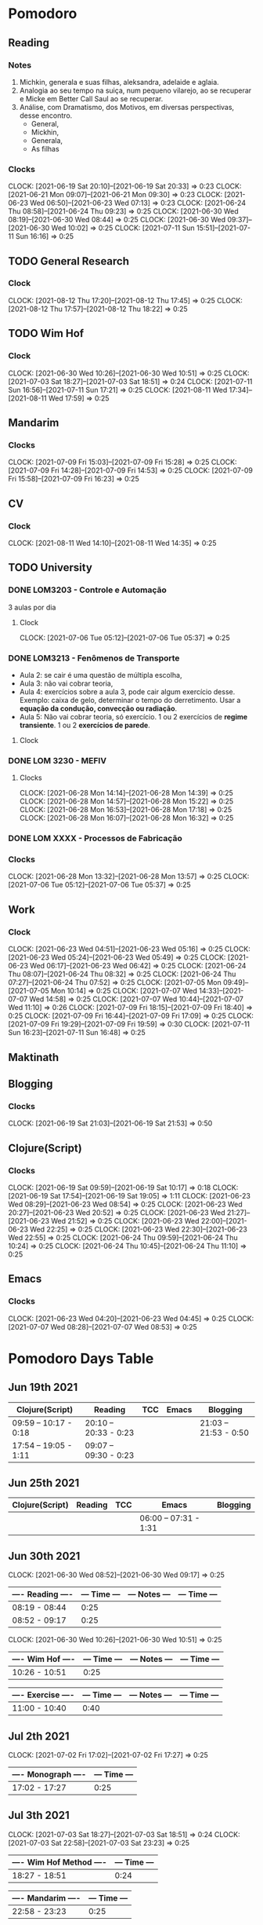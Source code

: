 #+STARTUP: indent
#+STARTUP: align

* Pomodoro
** Reading
:LOGBOOK:
- State "DONE"       from "NEXT"       [2021-06-30 Wed 10:05]
:END:
*** Notes
1. Michkin, generala e suas filhas, aleksandra, adelaide e aglaia.
2. Analogia ao seu tempo na suiça, num pequeno vilarejo, ao se recuperar e Micke em Better Call Saul ao se recuperar.
3. Análise, com Dramatismo, dos Motivos, em diversas perspectivas, desse encontro.
   - General,
   - Mickhin,
   - Generala,
   - As filhas 
*** Clocks
CLOCK: [2021-06-19 Sat 20:10]--[2021-06-19 Sat 20:33] =>  0:23
CLOCK: [2021-06-21 Mon 09:07]--[2021-06-21 Mon 09:30] =>  0:23
CLOCK: [2021-06-23 Wed 06:50]--[2021-06-23 Wed 07:13] =>  0:23
CLOCK: [2021-06-24 Thu 08:58]--[2021-06-24 Thu 09:23] =>  0:25
CLOCK: [2021-06-30 Wed 08:19]--[2021-06-30 Wed 08:44] =>  0:25
CLOCK: [2021-06-30 Wed 09:37]--[2021-06-30 Wed 10:02] =>  0:25
CLOCK: [2021-07-11 Sun 15:51]--[2021-07-11 Sun 16:16] =>  0:25

** TODO General Research 
:LOGBOOK:
- State "DONE"       from "NEXT"       [2021-07-05 Mon 14:08]
:END:
*** Clock
CLOCK: [2021-08-12 Thu 17:20]--[2021-08-12 Thu 17:45] =>  0:25
CLOCK: [2021-08-12 Thu 17:57]--[2021-08-12 Thu 18:22] =>  0:25
** TODO Wim Hof 
:LOGBOOK:
- State "DONE"       from "NEXT"       [2021-08-11 Wed 18:10]
- State "DONE"       from "NEXT"       [2021-07-11 Sun 17:29]
- State "DONE"       from "NEXT"       [2021-07-07 Wed 09:27]
- State "DONE"       from "NEXT"       [2021-07-06 Tue 05:11]
- State "DONE"       from "NEXT"       [2021-07-05 Mon 13:06]
- State "DONE"       from "NEXT"       [2021-07-03 Sat 22:55]
- State "DONE"       from "NEXT"       [2021-06-30 Wed 12:31]
:END:
*** Clock
CLOCK: [2021-06-30 Wed 10:26]--[2021-06-30 Wed 10:51] =>  0:25
CLOCK: [2021-07-03 Sat 18:27]--[2021-07-03 Sat 18:51] => 0:24
CLOCK: [2021-07-11 Sun 16:56]--[2021-07-11 Sun 17:21] =>  0:25
CLOCK: [2021-08-11 Wed 17:34]--[2021-08-11 Wed 17:59] =>  0:25
** Mandarim
:LOGBOOK:
- State "DONE"       from "NEXT"       [2021-07-09 Fri 18:50]
:END:
*** Clocks
CLOCK: [2021-07-09 Fri 15:03]--[2021-07-09 Fri 15:28] =>  0:25
CLOCK: [2021-07-09 Fri 14:28]--[2021-07-09 Fri 14:53] =>  0:25
CLOCK: [2021-07-09 Fri 15:58]--[2021-07-09 Fri 16:23] =>  0:25
** CV
:LOGBOOK:
- State "DONE"       from "NEXT"       [2021-08-11 Wed 17:31]
:END:
*** Clock
CLOCK: [2021-08-11 Wed 14:10]--[2021-08-11 Wed 14:35] =>  0:25
** TODO University
:LOGBOOK:
CLOCK: [2021-08-14 Sat 13:45]--[2021-08-14 Sat 14:10] =>  0:25
CLOCK: [2021-08-05 Thu 15:57]--[2021-08-05 Thu 15:57] =>  0:00
- State "DONE"       from "NEXT"       [2021-07-09 Fri 11:30]
CLOCK: [2021-07-07 Wed 17:58]--[2021-07-07 Wed 17:58] =>  0:00
CLOCK: [2021-07-07 Wed 17:09]--[2021-07-07 Wed 17:34] =>  0:25
:END:
*** DONE LOM3203 - Controle e Automação
CLOSED: [2021-07-09 Fri 16:44] SCHEDULED: <2021-06-28 Mon> DEADLINE: <2021-07-08 Thu>
:LOGBOOK:
- State "DONE"       from "NEXT"       [2021-07-09 Fri 16:44]
- State "DONE"       from "NEXT"       [2021-07-05 Mon 09:50]
:END:
3 aulas por dia
**** Clock
CLOCK: [2021-07-06 Tue 05:12]--[2021-07-06 Tue 05:37] =>  0:25

*** DONE LOM3213 - Fenômenos de Transporte
CLOSED: [2021-06-30 Wed 12:33]
:LOGBOOK:
- State "DONE"       from "NEXT"       [2021-06-30 Wed 12:33]
:END:
- Aula 2: se cair é uma questão de múltipla escolha,
- Aula 3:  não vai cobrar teoria,
- Aula 4: exercícios sobre a aula 3, pode cair algum exercício desse. Exemplo: caixa de gelo, determinar o tempo do derretimento. Usar a *equação da condução, convecção ou radiação*.
- Aula 5: Não vai cobrar teoria, só exercício. 1 ou 2 exercícios de *regime transiente*. 1 ou 2 *exercícios de parede*.
**** Clock
*** DONE LOM 3230 - MEFIV
CLOSED: [2021-06-30 Wed 12:33]
:LOGBOOK:
- State "DONE"       from "NEXT"       [2021-06-30 Wed 12:33]
:END:
**** Clocks
CLOCK: [2021-06-28 Mon 14:14]--[2021-06-28 Mon 14:39] =>  0:25
CLOCK: [2021-06-28 Mon 14:57]--[2021-06-28 Mon 15:22] =>  0:25
CLOCK: [2021-06-28 Mon 16:53]--[2021-06-28 Mon 17:18] =>  0:25
CLOCK: [2021-06-28 Mon 16:07]--[2021-06-28 Mon 16:32] =>  0:25
*** DONE LOM XXXX - Processos de Fabricação  
CLOSED: [2021-07-05 Mon 09:50]
:LOGBOOK:
- State "DONE"       from "NEXT"       [2021-07-05 Mon 09:50]
:END:
*** Clocks
CLOCK: [2021-06-28 Mon 13:32]--[2021-06-28 Mon 13:57] =>  0:25
CLOCK: [2021-07-06 Tue 05:12]--[2021-07-06 Tue 05:37] =>  0:25
** Work
DEADLINE: <2021-07-09 Fri> SCHEDULED: <2021-07-07 22:00 Wed>
:LOGBOOK:
- State "DONE"       from "NEXT"       [2021-07-07 Wed 17:59]
:END:
*** Clock
CLOCK: [2021-06-23 Wed 04:51]--[2021-06-23 Wed 05:16] =>  0:25
CLOCK: [2021-06-23 Wed 05:24]--[2021-06-23 Wed 05:49] =>  0:25
CLOCK: [2021-06-23 Wed 06:17]--[2021-06-23 Wed 06:42] =>  0:25
CLOCK: [2021-06-24 Thu 08:07]--[2021-06-24 Thu 08:32] =>  0:25
CLOCK: [2021-06-24 Thu 07:27]--[2021-06-24 Thu 07:52] =>  0:25
CLOCK: [2021-07-05 Mon 09:49]--[2021-07-05 Mon 10:14] =>  0:25
CLOCK: [2021-07-07 Wed 14:33]--[2021-07-07 Wed 14:58] =>  0:25
CLOCK: [2021-07-07 Wed 10:44]--[2021-07-07 Wed 11:10] =>  0:26
CLOCK: [2021-07-09 Fri 18:15]--[2021-07-09 Fri 18:40] =>  0:25
CLOCK: [2021-07-09 Fri 16:44]--[2021-07-09 Fri 17:09] =>  0:25
CLOCK: [2021-07-09 Fri 19:29]--[2021-07-09 Fri 19:59] =>  0:30
CLOCK: [2021-07-11 Sun 16:23]--[2021-07-11 Sun 16:48] =>  0:25
** Maktinath
** Blogging
:LOGBOOK:
CLOCK: [2021-07-07 Wed 09:47]--[2021-07-07 Wed 10:12] =>  0:25
:END:
*** Clocks
   CLOCK: [2021-06-19 Sat 21:03]--[2021-06-19 Sat 21:53] =>  0:50
   
** Clojure(Script)
*** Clocks
CLOCK: [2021-06-19 Sat 09:59]--[2021-06-19 Sat 10:17] =>  0:18
CLOCK: [2021-06-19 Sat 17:54]--[2021-06-19 Sat 19:05] =>  1:11
CLOCK: [2021-06-23 Wed 08:29]--[2021-06-23 Wed 08:54] =>  0:25
CLOCK: [2021-06-23 Wed 20:27]--[2021-06-23 Wed 20:52] =>  0:25
CLOCK: [2021-06-23 Wed 21:27]--[2021-06-23 Wed 21:52] =>  0:25
CLOCK: [2021-06-23 Wed 22:00]--[2021-06-23 Wed 22:25] =>  0:25
CLOCK: [2021-06-23 Wed 22:30]--[2021-06-23 Wed 22:55] =>  0:25
CLOCK: [2021-06-24 Thu 09:59]--[2021-06-24 Thu 10:24] =>  0:25
CLOCK: [2021-06-24 Thu 10:45]--[2021-06-24 Thu 11:10] =>  0:25
** Emacs
:LOGBOOK:
- State "DONE"       from "NEXT"       [2021-07-07 Wed 13:32]
- State "DONE"       from "NEXT"       [2021-06-23 Wed 04:50]
:END:
*** Clocks
CLOCK: [2021-06-23 Wed 04:20]--[2021-06-23 Wed 04:45] =>  0:25
CLOCK: [2021-07-07 Wed 08:28]--[2021-07-07 Wed 08:53] =>  0:25

* Pomodoro Days Table
** Jun 19th 2021
  | Clojure(Script)       | Reading               | TCC | Emacs | Blogging              |
  |-----------------------+-----------------------+-----+-------+-----------------------|
  | 09:59 -- 10:17 - 0:18 | 20:10 -- 20:33 - 0:23 |     |       | 21:03 -- 21:53 - 0:50 |
  | 17:54 -- 19:05 - 1:11 | 09:07 -- 09:30 - 0:23 |     |       |                       |
  
** Jun 25th 2021
  | Clojure(Script) | Reading | TCC | Emacs                 | Blogging |
  |-----------------+---------+-----+-----------------------+----------|
  |                 |         |     | 06:00 -- 07:31 - 1:31 |          |

** Jun 30th 2021 

CLOCK: [2021-06-30 Wed 08:52]--[2021-06-30 Wed 09:17] =>  0:25
| ---- Reading ---- | --- Time --- | --- Notes --- | --- Time --- |
|-------------------+--------------+---------------+--------------|
| 08:19 - 08:44     |         0:25 |               |              |
| 08:52 - 09:17     |         0:25 |               |              |

CLOCK: [2021-06-30 Wed 10:26]--[2021-06-30 Wed 10:51] =>  0:25

| ---- Wim Hof ---- | --- Time --- | --- Notes --- | --- Time --- |
|-------------------+--------------+---------------+--------------|
| 10:26 - 10:51     |         0:25 |               |              |

| ---- Exercise ---- | --- Time --- | --- Notes --- | --- Time --- |
|--------------------+--------------+---------------+--------------|
| 11:00 - 10:40      |         0:40 |               |              |

** Jul 2th 2021

CLOCK: [2021-07-02 Fri 17:02]--[2021-07-02 Fri 17:27] =>  0:25
| ---- Monograph ---- | --- Time --- |
|---------------------+--------------|
| 17:02 - 17:27       |         0:25 |

** Jul 3th 2021
CLOCK: [2021-07-03 Sat 18:27]--[2021-07-03 Sat 18:51] => 0:24
CLOCK: [2021-07-03 Sat 22:58]--[2021-07-03 Sat 23:23] =>  0:25

| ---- Wim Hof Method ---- | --- Time --- |
|--------------------------+--------------|
| 18:27 - 18:51            |         0:24 |

| ---- Mandarim ---- | --- Time --- |
|--------------------+--------------|
| 22:58 - 23:23      |         0:25 |

** Jul 5th 2021 

*** Work
CLOCK: [2021-07-05 Mon 09:49]--[2021-07-05 Mon 10:14] =>  0:25
| ---- Flow ---- | --- Time --- |
|----------------+--------------|
| 09:49 - 10:25  |         0:32 |

**** Notes
- First clock, organizing my Google Agenda.

*** General Research
CLOCK: [2021-07-05 Mon 13:06]--[2021-07-05 Mon 13:31] =>  0:25
| ---- G.R. ---- | --- Time --- |
|----------------+--------------|
| 13:06 - 13:56  |         0:50 |

**** Notes
***** Talk on Outliers
- Watched 16 minutes of [[https://www.youtube.com/watch?v=EcMKLwVlpJk][Gladwell's talk]] on Microsoft
***** IQ test
- Took my iq test (~30 minutes) - 128 IQ, according to Norway's website test. 
#+attr_html: :width 400
 [[file:~/org-roam/QI.png][file:~/org-roam/QI.png]] 

I annually take these tests. Generally, they are around 125 IQ. So, it's very consistent every time.

** Jul 6h 2021
***  TCC
CLOCK: [2021-07-06 Tue  05:00]--[2021-07-06 Tue 06:30] =>  1:30
CLOCK: [2021-07-06 Tue 08:36]--[2021-07-06 Tue 09:01] =>  0:25
CLOCK: [2021-07-06 Tue 09:28]--[2021-07-06 Tue 09:53] =>  0:25
| ---- TCC---    | --- Time --- |
|----------------+--------------|
| 05:00 - 06:30  |         1:30 |
| 08:36 - 09:01  |         0:25 |
| 09:28 - 09:53  |         0:25 |
| ~20:40 - 23:00 |        ~2:20 |

*** Wim hof
CLOCK: [2021-07-05 Mon 11:31]--[2021-07-05 Mon 11:56] =>  0:25
CLOCK: [2021-07-05 Mon 10:52]--[2021-07-05 Mon 11:17] =>  0:25

| ---- TCC---   | --- Time --- |
|---------------+--------------|
| 10:52 - 11:17 |         0:25 |
| 11:31 - 11:56 |         0:25 |


*** Reading
CLOCK: [2021-06-30 Wed 08:19]--[2021-06-30 Wed 08:44] =>  0:25
CLOCK: [2021-06-30 Wed 09:37]--[2021-06-30 Wed 10:02] =>  0:25
| ---- Reading --- | --- Time --- |
|------------------+--------------|
| 08:19 - 08:44    |         0:25 |
| 09:37 - 10:02    |         0:25 |

** Jul 7th 2021
*** Emacs
CLOCK: [2021-07-07 Wed 08:28]--[2021-07-07 Wed 08:53] =>  0:25
| ---- EMACS --- | --- Time --- |
|----------------+--------------|
| 08:28 - 08:53  |         0:25 |

*** Wim Hof
CLOCK: [2021-07-07 Wed 09:06]--[2021-07-07 Wed 09:27] =>  0:21
| ---- WHM ---  | --- Time --- |
|---------------+--------------|
| 09:06 - 09:27 |         0:21 |

*** Work
CLOCK: [2021-07-07 Wed 10:44]--[2021-07-07 Wed 11:10] =>  0:26
CLOCK: [2021-07-07 Wed 14:33]--[2021-07-07 Wed 14:58] =>  0:25
| ---- Work --- | --- Time --- |
|---------------+--------------|
| 10:44 - 11:10 |         0:26 |
| 14:33 - 14:58 |         0:25 |
| 15:07 - 15:22 |         0:25 |
| 15:27 - 15:42 |         0:25 |
| 16:06 - 16:31 |         0:25 |

*** Faculdade
*** Notes
** Jul 9th 2021
*** Mandarim
CLOCK: [2021-07-09 Fri 15:03]--[2021-07-09 Fri 15:28] =>  0:25
CLOCK: [2021-07-09 Fri 14:28]--[2021-07-09 Fri 14:53] =>  0:25
CLOCK: [2021-07-09 Fri 15:58]--[2021-07-09 Fri 16:23] =>  0:25
| ---- Mandarim --- | --- Time --- |
|-------------------+--------------|
| 14:28 - 14:53     |         0:25 |
| 15:03 - 15:28     |         0:25 |
| 15:48 - 16:23     |         0:35 |
| 16:29 - 16:42     |         0:13 |

*** Work
CLOCK: [2021-07-09 Fri 18:15]--[2021-07-09 Fri 18:40] =>  0:25
CLOCK: [2021-07-09 Fri 16:44]--[2021-07-09 Fri 17:09] =>  0:25
CLOCK: [2021-07-09 Fri 18:51]--[2021-07-09 Fri 19:16] =>  0:25
CLOCK: [2021-07-09 Fri 19:29]--[2021-07-09 Fri 19:60] =>  0:31

| ---- Work --- | --- Time --- |
|---------------+--------------|
| 16:44 - 17:09 |         0:25 |
| 18:15 - 18:40 |         0:25 |
| 18:51 - 19:16 |         0:25 |
| 19:29 - 19:60 |         0:31 |
| 10:30 - 11:21 |         1:21 |

*** Other
| ---- Taking Dog Out --- | --- Time --- |
|-------------------------+--------------|
| 17:09 - 17:43           |         0:42 |

| ---- Coffee time --- | --- Time --- |
|----------------------+--------------|
| 17:43 - 17:55        |         0:12 |

| ---- Personal Breaks --- | --- Time --- |
|--------------------------+--------------|
| 17:55 - 18:15            |         0:20 |

** Jul 10th 2021
*** Reading
CLOCK: [2021-07-11 Sun 15:51]--[2021-07-11 Sun 16:16] =>  0:25

| ---- Reading --- | --- Time --- |
|------------------+--------------|
| 15:51 - 16:16    |         0:25 |

*** Work
CLOCK: [2021-07-11 Sun 16:23]--[2021-07-11 Sun 16:48] =>  0:25

| ---- Work --- | --- Time --- |
|---------------+--------------|
| 16:23 - 16:48 |         0:25 |

*** Wim Hof
CLOCK: [2021-07-11 Sun 16:56]--[2021-07-11 Sun 17:21] =>  0:25

| ---- Wim Hof --- | --- Time --- |
|------------------+--------------|
| 16:56 - 17:21    |         0:25 |

** Aug 11th 2021
*** CV
|------------------------------------------------+------|
| CV update                                      | Time |
|------------------------------------------------+------|
| [2021-08-11 Wed 14:10]--[2021-08-11 Wed 14:55] | 0:45 |
|------------------------------------------------+------|

*** Wim Hof
|------------------------------------------------+------|
| Wim Hof Method                                 | Time |
|------------------------------------------------+------|
| [2021-08-11 Wed 17:34]--[2021-08-11 Wed 17:59] | 0:25 |
|------------------------------------------------+------|

CLOCK:  =>  

** Aug 12th 2021
CLOCK: [2021-08-12 Thu 17:20]--[2021-08-12 Thu 17:45] =>  0:25
CLOCK: [2021-08-12 Thu 17:57]--[2021-08-12 Thu 18:22] =>  0:25

*** Wei-Liang Reseach
[[file:~/PP/wlq/article-notes.org::*Navier-Stokes one-dimensional][- Navier-Stokes one-dimensional]]
|------------------------------------------------+------|
| General Reseach                                | Time |
|------------------------------------------------+------|
| [2021-08-12 Thu 17:20]--[2021-08-12 Thu 17:45] | 0:25 |
| [2021-08-12 Thu 17:57]--[2021-08-12 Thu 18:22] | 0:25 |
|------------------------------------------------+------|

*** Statistics

** Aug 14th 2021

